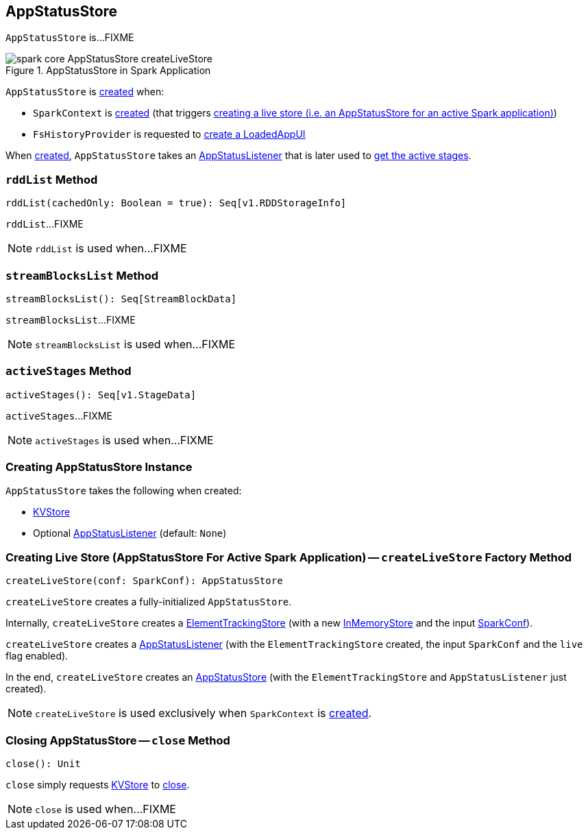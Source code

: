 == [[AppStatusStore]] AppStatusStore

`AppStatusStore` is...FIXME

.AppStatusStore in Spark Application
image::images/spark-core-AppStatusStore-createLiveStore.png[align="center"]

`AppStatusStore` is <<creating-instance, created>> when:

* `SparkContext` is link:spark-sparkcontext-creating-instance-internals.adoc#_statusStore[created] (that triggers <<createLiveStore, creating a live store (i.e. an AppStatusStore for an active Spark application)>>)

* `FsHistoryProvider` is requested to link:spark-history-server-FsHistoryProvider.adoc#getAppUI[create a LoadedAppUI]

When <<creating-instance, created>>, `AppStatusStore` takes an <<listener, AppStatusListener>> that is later used to <<activeStages, get the active stages>>.

=== [[rddList]] `rddList` Method

[source, scala]
----
rddList(cachedOnly: Boolean = true): Seq[v1.RDDStorageInfo]
----

`rddList`...FIXME

NOTE: `rddList` is used when...FIXME

=== [[streamBlocksList]] `streamBlocksList` Method

[source, scala]
----
streamBlocksList(): Seq[StreamBlockData]
----

`streamBlocksList`...FIXME

NOTE: `streamBlocksList` is used when...FIXME

=== [[activeStages]] `activeStages` Method

[source, scala]
----
activeStages(): Seq[v1.StageData]
----

`activeStages`...FIXME

NOTE: `activeStages` is used when...FIXME

=== [[creating-instance]] Creating AppStatusStore Instance

`AppStatusStore` takes the following when created:

* [[store]] link:spark-core-KVStore.adoc[KVStore]
* [[listener]] Optional link:spark-core-AppStatusListener.adoc[AppStatusListener] (default: `None`)

=== [[createLiveStore]] Creating Live Store (AppStatusStore For Active Spark Application) -- `createLiveStore` Factory Method

[source, scala]
----
createLiveStore(conf: SparkConf): AppStatusStore
----

`createLiveStore` creates a fully-initialized `AppStatusStore`.

Internally, `createLiveStore` creates a link:spark-core-ElementTrackingStore.adoc#creating-instance[ElementTrackingStore] (with a new link:spark-core-InMemoryStore.adoc#[InMemoryStore] and the input link:spark-SparkConf.adoc[SparkConf]).

`createLiveStore` creates a link:spark-core-AppStatusListener.adoc#creating-instance[AppStatusListener] (with the `ElementTrackingStore` created, the input `SparkConf` and the `live` flag enabled).

In the end, `createLiveStore` creates an <<creating-instance, AppStatusStore>> (with the `ElementTrackingStore` and `AppStatusListener` just created).

NOTE: `createLiveStore` is used exclusively when `SparkContext` is link:spark-sparkcontext-creating-instance-internals.adoc#_statusStore[created].

=== [[close]] Closing AppStatusStore -- `close` Method

[source, scala]
----
close(): Unit
----

`close` simply requests <<store, KVStore>> to link:spark-core-KVStore.adoc#close[close].

NOTE: `close` is used when...FIXME
